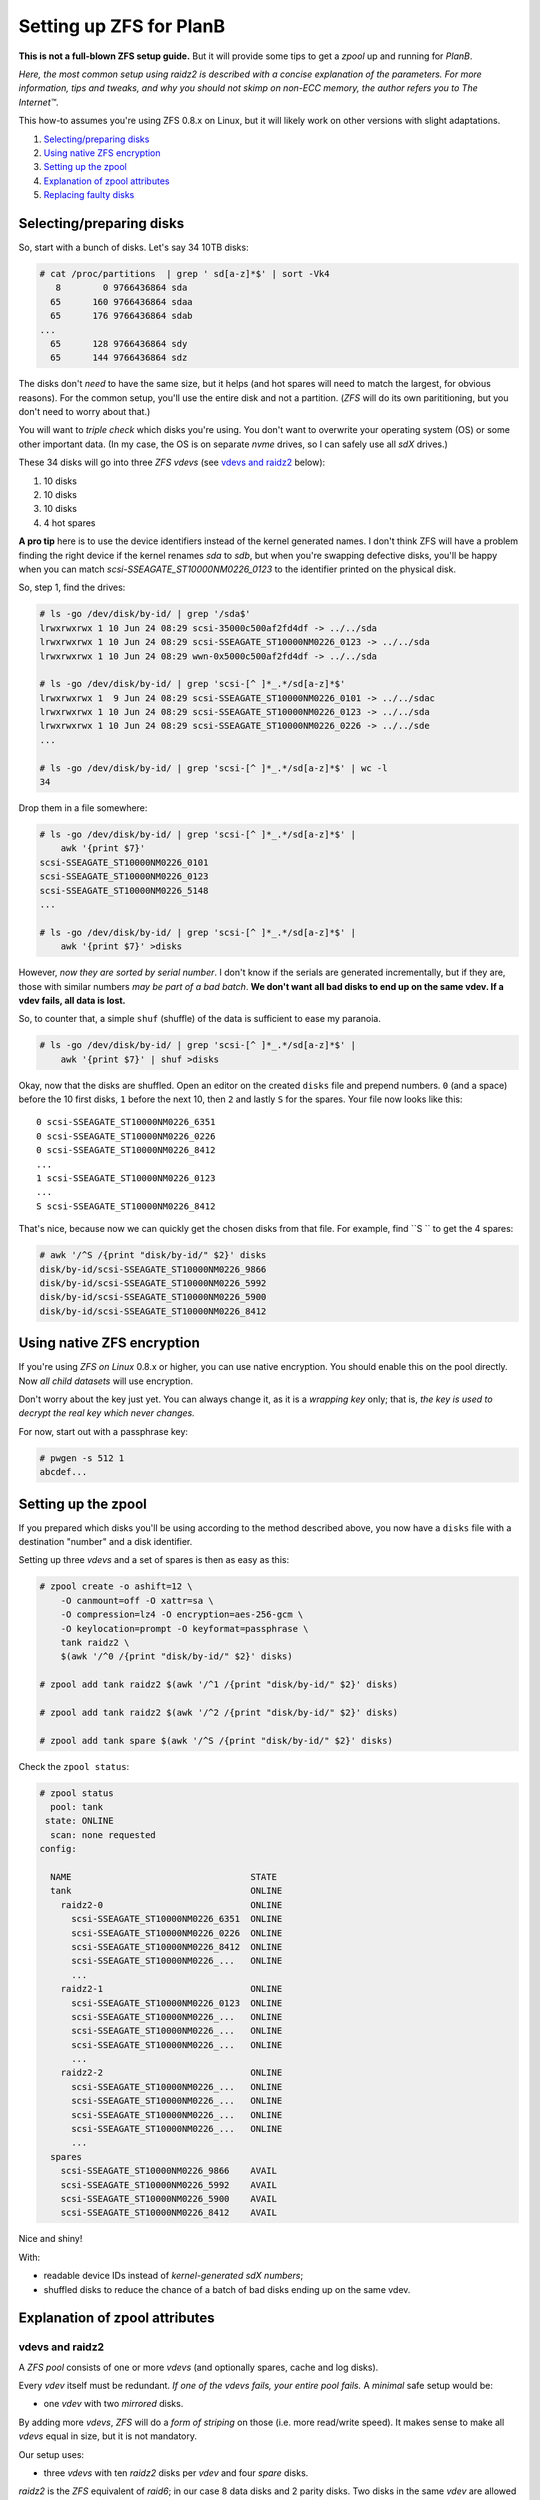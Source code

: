 Setting up ZFS for PlanB
========================

**This is not a full-blown ZFS setup guide.** But it will provide some tips
to get a *zpool* up and running for *PlanB*.

*Here, the most common setup using raidz2 is described with a concise
explanation of the parameters. For more information, tips and tweaks,
and why you should not skimp on non-ECC memory, the author refers you to
The Internet™*.

This how-to assumes you're using ZFS 0.8.x on Linux, but it will likely
work on other versions with slight adaptations.

1. `Selecting/preparing disks`_
2. `Using native ZFS encryption`_
3. `Setting up the zpool`_
4. `Explanation of zpool attributes`_
5. `Replacing faulty disks`_


-------------------------
Selecting/preparing disks
-------------------------

So, start with a bunch of disks. Let's say 34 10TB disks:

.. code-block:: console

    # cat /proc/partitions  | grep ' sd[a-z]*$' | sort -Vk4
       8        0 9766436864 sda
      65      160 9766436864 sdaa
      65      176 9766436864 sdab
    ...
      65      128 9766436864 sdy
      65      144 9766436864 sdz

The disks don't *need* to have the same size, but it helps (and hot
spares will need to match the largest, for obvious reasons). For the common
setup, you'll use the entire disk and not a partition. (*ZFS* will do
its own parititioning, but you don't need to worry about that.)

You will want to *triple check* which disks you're using. You don't want
to overwrite your operating system (OS) or some other important data.
(In my case, the OS is on separate *nvme* drives, so I can safely use all
*sdX* drives.)

These 34 disks will go into three *ZFS vdevs* (see `vdevs and raidz2`_ below):

1. 10 disks
2. 10 disks
3. 10 disks
4. 4 hot spares

**A pro tip** here is to use the device identifiers instead of the kernel
generated names. I don't think ZFS will have a problem finding the right
device if the kernel renames *sda* to *sdb*, but when you're swapping
defective disks, you'll be happy when you can match
*scsi-SSEAGATE_ST10000NM0226_0123* to the identifier printed on the
physical disk.

So, step 1, find the drives:

.. code-block:: console

    # ls -go /dev/disk/by-id/ | grep '/sda$'
    lrwxrwxrwx 1 10 Jun 24 08:29 scsi-35000c500af2fd4df -> ../../sda
    lrwxrwxrwx 1 10 Jun 24 08:29 scsi-SSEAGATE_ST10000NM0226_0123 -> ../../sda
    lrwxrwxrwx 1 10 Jun 24 08:29 wwn-0x5000c500af2fd4df -> ../../sda

    # ls -go /dev/disk/by-id/ | grep 'scsi-[^ ]*_.*/sd[a-z]*$'
    lrwxrwxrwx 1  9 Jun 24 08:29 scsi-SSEAGATE_ST10000NM0226_0101 -> ../../sdac
    lrwxrwxrwx 1 10 Jun 24 08:29 scsi-SSEAGATE_ST10000NM0226_0123 -> ../../sda
    lrwxrwxrwx 1 10 Jun 24 08:29 scsi-SSEAGATE_ST10000NM0226_0226 -> ../../sde
    ...

    # ls -go /dev/disk/by-id/ | grep 'scsi-[^ ]*_.*/sd[a-z]*$' | wc -l
    34

Drop them in a file somewhere:

.. code-block:: console

    # ls -go /dev/disk/by-id/ | grep 'scsi-[^ ]*_.*/sd[a-z]*$' |
        awk '{print $7}'
    scsi-SSEAGATE_ST10000NM0226_0101
    scsi-SSEAGATE_ST10000NM0226_0123
    scsi-SSEAGATE_ST10000NM0226_5148
    ...

    # ls -go /dev/disk/by-id/ | grep 'scsi-[^ ]*_.*/sd[a-z]*$' |
        awk '{print $7}' >disks

However, *now they are sorted by serial number*. I don't know if the
serials are generated incrementally, but if they are, those with similar
numbers *may be part of a bad batch*. **We don't want all bad disks to
end up on the same vdev. If a vdev fails, all data is lost.**

So, to counter that, a simple ``shuf`` (shuffle) of the data is
sufficient to ease my paranoia.

.. code-block:: console

    # ls -go /dev/disk/by-id/ | grep 'scsi-[^ ]*_.*/sd[a-z]*$' |
        awk '{print $7}' | shuf >disks

Okay, now that the disks are shuffled. Open an editor on the created
``disks`` file and prepend numbers.
``0`` (and a space) before the 10 first disks, ``1`` before the next 10,
then ``2`` and lastly ``S`` for the spares. Your file now looks like
this::

    0 scsi-SSEAGATE_ST10000NM0226_6351
    0 scsi-SSEAGATE_ST10000NM0226_0226
    0 scsi-SSEAGATE_ST10000NM0226_8412
    ...
    1 scsi-SSEAGATE_ST10000NM0226_0123
    ...
    S scsi-SSEAGATE_ST10000NM0226_8412

That's nice, because now we can quickly get the chosen disks from that file.
For example, find ``S `` to get the 4 spares:

.. code-block:: console

    # awk '/^S /{print "disk/by-id/" $2}' disks
    disk/by-id/scsi-SSEAGATE_ST10000NM0226_9866
    disk/by-id/scsi-SSEAGATE_ST10000NM0226_5992
    disk/by-id/scsi-SSEAGATE_ST10000NM0226_5900
    disk/by-id/scsi-SSEAGATE_ST10000NM0226_8412


---------------------------
Using native ZFS encryption
---------------------------

If you're using *ZFS on Linux* 0.8.x or higher, you can use native
encryption. You should enable this on the pool directly. Now *all child
datasets* will use encryption.

Don't worry about the key just yet. You can always change it, as it is a
*wrapping key* only; that is, *the key is used to decrypt the real key
which never changes.*

For now, start out with a passphrase key:

.. code-block:: console

    # pwgen -s 512 1
    abcdef...


--------------------
Setting up the zpool
--------------------

If you prepared which disks you'll be using according to the method
described above, you now have a ``disks`` file with a destination
"number" and a disk identifier.

Setting up three *vdevs* and a set of spares is then as easy as this:

.. code-block:: console

    # zpool create -o ashift=12 \
        -O canmount=off -O xattr=sa \
        -O compression=lz4 -O encryption=aes-256-gcm \
        -O keylocation=prompt -O keyformat=passphrase \
        tank raidz2 \
        $(awk '/^0 /{print "disk/by-id/" $2}' disks)

    # zpool add tank raidz2 $(awk '/^1 /{print "disk/by-id/" $2}' disks)

    # zpool add tank raidz2 $(awk '/^2 /{print "disk/by-id/" $2}' disks)

    # zpool add tank spare $(awk '/^S /{print "disk/by-id/" $2}' disks)

Check the ``zpool status``:

.. code-block:: console

    # zpool status
      pool: tank
     state: ONLINE
      scan: none requested
    config:

      NAME                                  STATE
      tank                                  ONLINE
        raidz2-0                            ONLINE
          scsi-SSEAGATE_ST10000NM0226_6351  ONLINE
          scsi-SSEAGATE_ST10000NM0226_0226  ONLINE
          scsi-SSEAGATE_ST10000NM0226_8412  ONLINE
          scsi-SSEAGATE_ST10000NM0226_...   ONLINE
          ...
        raidz2-1                            ONLINE
          scsi-SSEAGATE_ST10000NM0226_0123  ONLINE
          scsi-SSEAGATE_ST10000NM0226_...   ONLINE
          scsi-SSEAGATE_ST10000NM0226_...   ONLINE
          scsi-SSEAGATE_ST10000NM0226_...   ONLINE
          ...
        raidz2-2                            ONLINE
          scsi-SSEAGATE_ST10000NM0226_...   ONLINE
          scsi-SSEAGATE_ST10000NM0226_...   ONLINE
          scsi-SSEAGATE_ST10000NM0226_...   ONLINE
          scsi-SSEAGATE_ST10000NM0226_...   ONLINE
          ...
      spares
        scsi-SSEAGATE_ST10000NM0226_9866    AVAIL
        scsi-SSEAGATE_ST10000NM0226_5992    AVAIL
        scsi-SSEAGATE_ST10000NM0226_5900    AVAIL
        scsi-SSEAGATE_ST10000NM0226_8412    AVAIL

Nice and shiny!

With:

* readable device IDs instead of *kernel-generated sdX numbers*;
* shuffled disks to reduce the chance of a batch of bad disks ending up
  on the same vdev.


-------------------------------
Explanation of zpool attributes
-------------------------------

vdevs and raidz2
~~~~~~~~~~~~~~~~

A *ZFS pool* consists of one or more *vdevs* (and optionally spares,
cache and log disks).

Every *vdev* itself must be redundant. *If one of the vdevs fails, your
entire pool fails.* A *minimal* safe setup would be:

* one *vdev* with two *mirrored* disks.

By adding more *vdevs*, *ZFS* will do a *form of striping* on those
(i.e. more read/write speed). It makes sense to make all *vdevs* equal in
size, but it is not mandatory.

Our setup uses:

* three *vdevs* with ten *raidz2* disks per *vdev* and four *spare* disks.

*raidz2* is the *ZFS* equivalent of *raid6*; in our case 8 data disks and 2
parity disks. Two disks in the same *vdev* are allowed to fail. And upon
failure, a spare is automatically activated.

zpool create options
~~~~~~~~~~~~~~~~~~~~

In the create commands above, we use ``ashift=12``, ``canmount=off``,
``xattr=sa``, ``compression=lz4`` and ``encryption=aes-256-gcm``:

* ``ashift=12``: Because most newer disks emulate having 512byte sectors
  (the default ``ashift=9``) but in reality have 4K sectors
  (``ashift=12``), you'll want this option for performance.
* ``canmount=off``: Because we don't want to write in the root dataset.
* ``xattr=sa``: Lets us add extended attributes in inodes. We don't use
  them for now, but they can be nice to have later.
* ``compression=lz4``: LZ4 is a relatively fast compression scheme that
  gives you better performance, and improves the security of the
  encryption (because of the increased entropy). *(Note that we'll
  consider CRIME-based attacks (using partial compression to attack
  encryption) irrelevant on the local system.)*
* ``encryption=aes-256-gcm``: Yes. We want the best native encryption we
  can get now.


----------------------
Replacing faulty disks
----------------------

When you're dealing with a DEGRADED array, you'll want to use the ``zpool
replace`` command. Mark the failing disk offline using ``zpool offline`` and
replace that disk with the new one.

.. code-block:: console

    # zpool offline tank scsi-SSEAGATE_ST10000NM0226_0123
    # ledctl locate=/dev/disk/by-id/scsi-SSEAGATE_ST10000NM0226_0123

Swap the disks, and replace:

.. code-block:: console

    # zpool replace tank scsi-SSEAGATE_ST10000NM0226_0123 \
        /dev/disk/by-id/scsi-NEW_DISK
    # ledctl locate_off=/dev/disk/by-id/scsi-NEW_DISK

If you have trouble with the finding the original disk, use ``zdb`` to
list the disks. You can then use the ``guid`` as *old* disk when
replacing.

hot spares
~~~~~~~~~~

When the *hot spares* work as intended, a failing disk will have been
substituted by a spare already. But you'll still need to manually swap
them out to make the array completely online.

::

    # zpool status
    ...
      NAME                                  STATE
      tank                                  DEGRADED
        raidz2-0                            ONLINE
          scsi-SSEAGATE_ST10000NM0226_6351  ONLINE
          scsi-SSEAGATE_ST10000NM0226_0226  ONLINE
          scsi-SSEAGATE_ST10000NM0226_8412  ONLINE
          scsi-SSEAGATE_ST10000NM0226_...   ONLINE
          ...
        raidz2-1                            DEGRADED
          spare-1                           DEGRADED
            scsi-SSEAGATE_ST10000NM0226_0123  UNAVAIL
            scsi-SSEAGATE_ST10000NM0226_9866  ONLINE
          scsi-SSEAGATE_ST10000NM0226_...   ONLINE
          scsi-SSEAGATE_ST10000NM0226_...   ONLINE
          scsi-SSEAGATE_ST10000NM0226_...   ONLINE
          ...
        raidz2-2                            ONLINE
          scsi-SSEAGATE_ST10000NM0226_...   ONLINE
          scsi-SSEAGATE_ST10000NM0226_...   ONLINE
          scsi-SSEAGATE_ST10000NM0226_...   ONLINE
          scsi-SSEAGATE_ST10000NM0226_...   ONLINE
          ...
      spares
        scsi-SSEAGATE_ST10000NM0226_9866    INUSE
        scsi-SSEAGATE_ST10000NM0226_5992    AVAIL
        scsi-SSEAGATE_ST10000NM0226_5900    AVAIL
        scsi-SSEAGATE_ST10000NM0226_8412    AVAIL

This requires some manual action:

.. code-block:: console

    # zpool detach tank scsi-SSEAGATE_ST10000NM0226_0123

Now the array should be ONLINE again, and ``scsi-SSEAGATE_ST10000NM0226_9866``
will be gone from the spares list.

Use ``ledctl`` to find the broken disk and physically replace with a new
one, and lastly ``zpool add tank spare NEW_DISK``.
